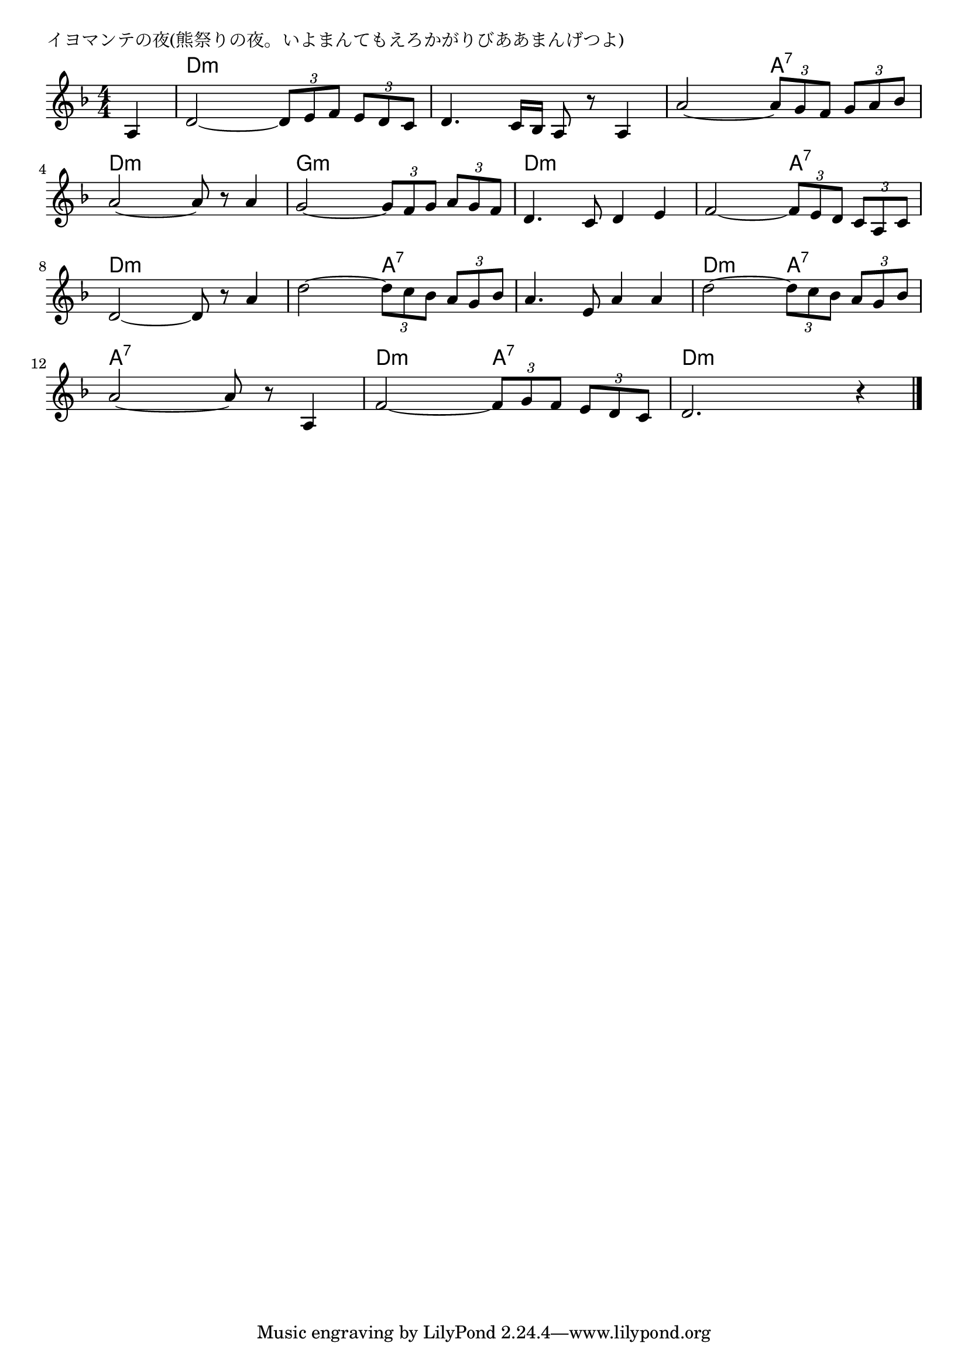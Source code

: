 \version "2.18.2"

% イヨマンテの夜(熊祭りの夜。いよまんてもえろかがりびああまんげつよ)

\header {
piece = "イヨマンテの夜(熊祭りの夜。いよまんてもえろかがりびああまんげつよ)"
}

melody =
\relative c' {
\key f \major
\time 4/4
\set Score.tempoHideNote = ##t
\tempo 4=80
\numericTimeSignature
\partial 4
%
a4 |
d2~\tuplet3/2{d8 e f} \tuplet3/2{e d c} |
d4. c16 bes a8 r a4 |
a'2~\tuplet3/2{a8 g f} \tuplet3/2{g a bes} |

a2~a8 r a4 |
g2~\tuplet3/2{g8 f g} \tuplet3/2{a g f} |
d4. c8 d4 e |
f2~\tuplet3/2{f8 e d} \tuplet3/2{c a c} |
d2~d8 r a'4 |

d2~ \tuplet3/2{d8 c bes} \tuplet3/2{a g bes} |
a4. e8 a4 a |
d2~ \tuplet3/2{d8 c bes} \tuplet3/2{a g bes} |
a2~ a8 r a,4 |
f'2~ \tuplet3/2{f8 g f} \tuplet3/2{e d c} |

d2. r4 



\bar "|."
}
\score {
<<
\chords {
\set noChordSymbol = ""
\set chordChanges=##t
%%
r4 d:m d:m d:m d:m d:m d:m d:m d:m d:m d:m a:7 a:7
d:m d:m d:m d:m g:m g:m g:m g:m d:m d:m d:m d:m d:m d:m a:7 a:7 d:m d:m d:m d:m
d:m d:m a:7 a:7 a:7 a:7 a:7 a:7 d:m d:m a:7 a:7 a:7 a:7 a:7 a:7 d:m d:m a:7 a:7
d:m d:m d:m d:m

}
\new Staff {\melody}
>>
\layout {
line-width = #190
indent = 0\mm
}
\midi {}
}
